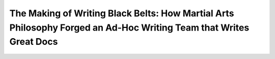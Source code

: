 The Making of Writing Black Belts: How Martial Arts Philosophy Forged an Ad-Hoc Writing Team that Writes Great Docs
===================================================================================================================

.. datatemplate::
   :source: /_data/2015.na.speakers.yaml
   :template: videos/video-detail.html
   :key: 18

